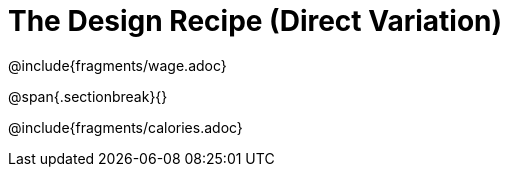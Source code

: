 = The Design Recipe (Direct Variation)

@include{fragments/wage.adoc}

@span{.sectionbreak}{}

@include{fragments/calories.adoc}
